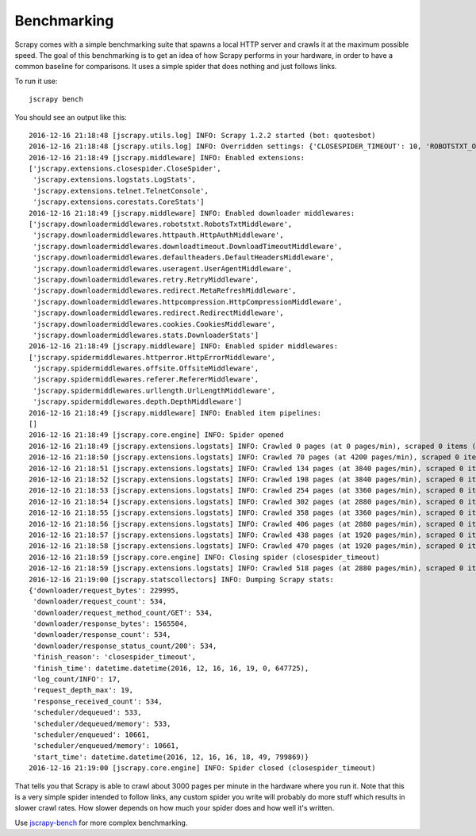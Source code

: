 .. _benchmarking:

============
Benchmarking
============

Scrapy comes with a simple benchmarking suite that spawns a local HTTP server
and crawls it at the maximum possible speed. The goal of this benchmarking is
to get an idea of how Scrapy performs in your hardware, in order to have a
common baseline for comparisons. It uses a simple spider that does nothing and
just follows links.

To run it use::

    jscrapy bench

You should see an output like this::

    2016-12-16 21:18:48 [jscrapy.utils.log] INFO: Scrapy 1.2.2 started (bot: quotesbot)
    2016-12-16 21:18:48 [jscrapy.utils.log] INFO: Overridden settings: {'CLOSESPIDER_TIMEOUT': 10, 'ROBOTSTXT_OBEY': True, 'SPIDER_MODULES': ['quotesbot.spiders'], 'LOGSTATS_INTERVAL': 1, 'BOT_NAME': 'quotesbot', 'LOG_LEVEL': 'INFO', 'NEWSPIDER_MODULE': 'quotesbot.spiders'}
    2016-12-16 21:18:49 [jscrapy.middleware] INFO: Enabled extensions:
    ['jscrapy.extensions.closespider.CloseSpider',
     'jscrapy.extensions.logstats.LogStats',
     'jscrapy.extensions.telnet.TelnetConsole',
     'jscrapy.extensions.corestats.CoreStats']
    2016-12-16 21:18:49 [jscrapy.middleware] INFO: Enabled downloader middlewares:
    ['jscrapy.downloadermiddlewares.robotstxt.RobotsTxtMiddleware',
     'jscrapy.downloadermiddlewares.httpauth.HttpAuthMiddleware',
     'jscrapy.downloadermiddlewares.downloadtimeout.DownloadTimeoutMiddleware',
     'jscrapy.downloadermiddlewares.defaultheaders.DefaultHeadersMiddleware',
     'jscrapy.downloadermiddlewares.useragent.UserAgentMiddleware',
     'jscrapy.downloadermiddlewares.retry.RetryMiddleware',
     'jscrapy.downloadermiddlewares.redirect.MetaRefreshMiddleware',
     'jscrapy.downloadermiddlewares.httpcompression.HttpCompressionMiddleware',
     'jscrapy.downloadermiddlewares.redirect.RedirectMiddleware',
     'jscrapy.downloadermiddlewares.cookies.CookiesMiddleware',
     'jscrapy.downloadermiddlewares.stats.DownloaderStats']
    2016-12-16 21:18:49 [jscrapy.middleware] INFO: Enabled spider middlewares:
    ['jscrapy.spidermiddlewares.httperror.HttpErrorMiddleware',
     'jscrapy.spidermiddlewares.offsite.OffsiteMiddleware',
     'jscrapy.spidermiddlewares.referer.RefererMiddleware',
     'jscrapy.spidermiddlewares.urllength.UrlLengthMiddleware',
     'jscrapy.spidermiddlewares.depth.DepthMiddleware']
    2016-12-16 21:18:49 [jscrapy.middleware] INFO: Enabled item pipelines:
    []
    2016-12-16 21:18:49 [jscrapy.core.engine] INFO: Spider opened
    2016-12-16 21:18:49 [jscrapy.extensions.logstats] INFO: Crawled 0 pages (at 0 pages/min), scraped 0 items (at 0 items/min)
    2016-12-16 21:18:50 [jscrapy.extensions.logstats] INFO: Crawled 70 pages (at 4200 pages/min), scraped 0 items (at 0 items/min)
    2016-12-16 21:18:51 [jscrapy.extensions.logstats] INFO: Crawled 134 pages (at 3840 pages/min), scraped 0 items (at 0 items/min)
    2016-12-16 21:18:52 [jscrapy.extensions.logstats] INFO: Crawled 198 pages (at 3840 pages/min), scraped 0 items (at 0 items/min)
    2016-12-16 21:18:53 [jscrapy.extensions.logstats] INFO: Crawled 254 pages (at 3360 pages/min), scraped 0 items (at 0 items/min)
    2016-12-16 21:18:54 [jscrapy.extensions.logstats] INFO: Crawled 302 pages (at 2880 pages/min), scraped 0 items (at 0 items/min)
    2016-12-16 21:18:55 [jscrapy.extensions.logstats] INFO: Crawled 358 pages (at 3360 pages/min), scraped 0 items (at 0 items/min)
    2016-12-16 21:18:56 [jscrapy.extensions.logstats] INFO: Crawled 406 pages (at 2880 pages/min), scraped 0 items (at 0 items/min)
    2016-12-16 21:18:57 [jscrapy.extensions.logstats] INFO: Crawled 438 pages (at 1920 pages/min), scraped 0 items (at 0 items/min)
    2016-12-16 21:18:58 [jscrapy.extensions.logstats] INFO: Crawled 470 pages (at 1920 pages/min), scraped 0 items (at 0 items/min)
    2016-12-16 21:18:59 [jscrapy.core.engine] INFO: Closing spider (closespider_timeout)
    2016-12-16 21:18:59 [jscrapy.extensions.logstats] INFO: Crawled 518 pages (at 2880 pages/min), scraped 0 items (at 0 items/min)
    2016-12-16 21:19:00 [jscrapy.statscollectors] INFO: Dumping Scrapy stats:
    {'downloader/request_bytes': 229995,
     'downloader/request_count': 534,
     'downloader/request_method_count/GET': 534,
     'downloader/response_bytes': 1565504,
     'downloader/response_count': 534,
     'downloader/response_status_count/200': 534,
     'finish_reason': 'closespider_timeout',
     'finish_time': datetime.datetime(2016, 12, 16, 16, 19, 0, 647725),
     'log_count/INFO': 17,
     'request_depth_max': 19,
     'response_received_count': 534,
     'scheduler/dequeued': 533,
     'scheduler/dequeued/memory': 533,
     'scheduler/enqueued': 10661,
     'scheduler/enqueued/memory': 10661,
     'start_time': datetime.datetime(2016, 12, 16, 16, 18, 49, 799869)}
    2016-12-16 21:19:00 [jscrapy.core.engine] INFO: Spider closed (closespider_timeout)

That tells you that Scrapy is able to crawl about 3000 pages per minute in the
hardware where you run it. Note that this is a very simple spider intended to
follow links, any custom spider you write will probably do more stuff which
results in slower crawl rates. How slower depends on how much your spider does
and how well it's written.

Use jscrapy-bench_ for more complex benchmarking.

.. _jscrapy-bench: https://github.com/jscrapy/jscrapy-bench